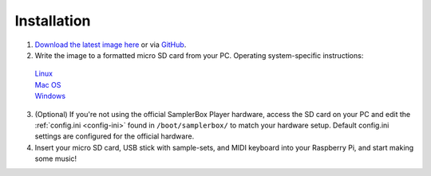 Installation
============

1. `Download the latest image here <http://www.samplerboxshop.com/2017-05-17_samplerbox.img.zip>`_ or via `GitHub <https://github.com/alexmacrae/SamplerBox>`_.

2. Write the image to a formatted micro SD card from your PC. Operating system-specific instructions:
 | `Linux <https://www.raspberrypi.org/documentation/installation/installing-images/linux.md>`_
 | `Mac OS <https://www.raspberrypi.org/documentation/installation/installing-images/mac.md>`_
 | `Windows <https://www.raspberrypi.org/documentation/installation/installing-images/windows.md>`_

3. (Optional) If you're not using the official SamplerBox Player hardware, access the SD card on your PC and edit the :ref:`config.ini <config-ini>` found in ``/boot/samplerbox/`` to match your hardware setup. Default config.ini settings are configured for the official hardware.

4. Insert your micro SD card, USB stick with sample-sets, and MIDI keyboard into your Raspberry Pi, and start making some music!